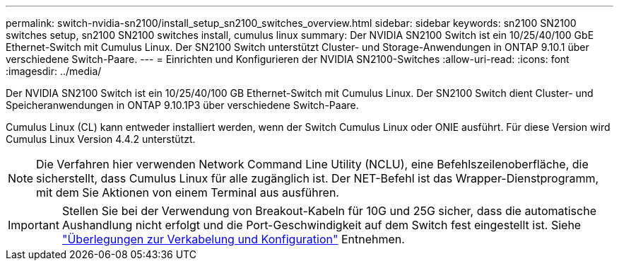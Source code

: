 ---
permalink: switch-nvidia-sn2100/install_setup_sn2100_switches_overview.html 
sidebar: sidebar 
keywords: sn2100 SN2100 switches setup, sn2100 SN2100 switches install, cumulus linux 
summary: Der NVIDIA SN2100 Switch ist ein 10/25/40/100 GbE Ethernet-Switch mit Cumulus Linux. Der SN2100 Switch unterstützt Cluster- und Storage-Anwendungen in ONTAP 9.10.1 über verschiedene Switch-Paare. 
---
= Einrichten und Konfigurieren der NVIDIA SN2100-Switches
:allow-uri-read: 
:icons: font
:imagesdir: ../media/


[role="lead"]
Der NVIDIA SN2100 Switch ist ein 10/25/40/100 GB Ethernet-Switch mit Cumulus Linux. Der SN2100 Switch dient Cluster- und Speicheranwendungen in ONTAP 9.10.1P3 über verschiedene Switch-Paare.

Cumulus Linux (CL) kann entweder installiert werden, wenn der Switch Cumulus Linux oder ONIE ausführt. Für diese Version wird Cumulus Linux Version 4.4.2 unterstützt.


NOTE: Die Verfahren hier verwenden Network Command Line Utility (NCLU), eine Befehlszeilenoberfläche, die sicherstellt, dass Cumulus Linux für alle zugänglich ist. Der NET-Befehl ist das Wrapper-Dienstprogramm, mit dem Sie Aktionen von einem Terminal aus ausführen.


IMPORTANT: Stellen Sie bei der Verwendung von Breakout-Kabeln für 10G und 25G sicher, dass die automatische Aushandlung nicht erfolgt und die Port-Geschwindigkeit auf dem Switch fest eingestellt ist. Siehe link:install_cabling_config_considerations_sn2100.html["Überlegungen zur Verkabelung und Konfiguration"^] Entnehmen.
